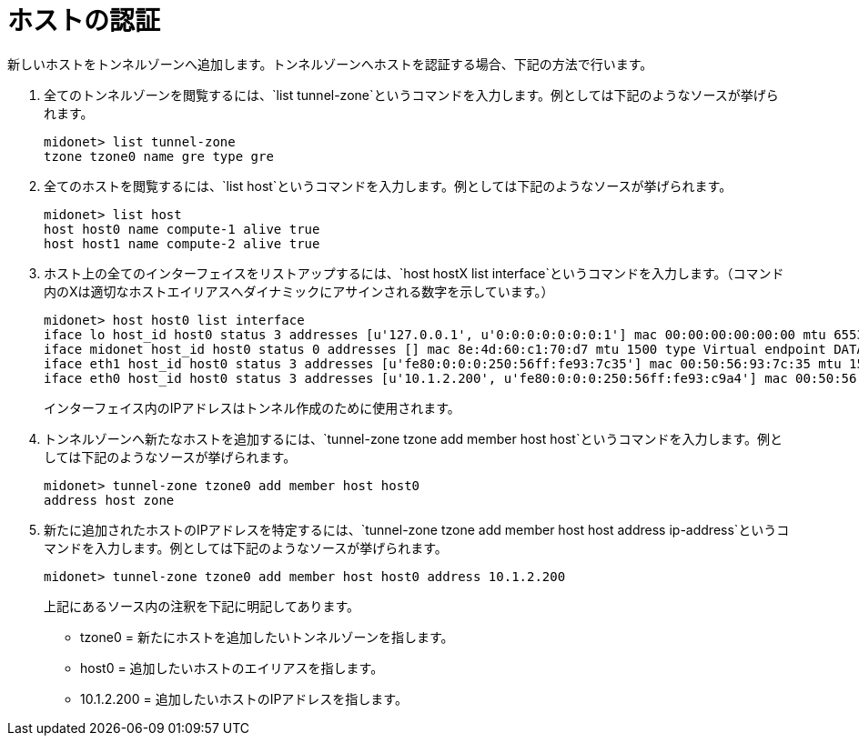 [[admitting_a_host]]

= ホストの認証

新しいホストをトンネルゾーンへ追加します。トンネルゾーンへホストを認証する場合、下記の方法で行います。

. 全てのトンネルゾーンを閲覧するには、`list tunnel-zone`というコマンドを入力します。例としては下記のようなソースが挙げられます。
+
[source]
midonet> list tunnel-zone
tzone tzone0 name gre type gre

. 全てのホストを閲覧するには、`list host`というコマンドを入力します。例としては下記のようなソースが挙げられます。
+
[source]
midonet> list host
host host0 name compute-1 alive true
host host1 name compute-2 alive true

. ホスト上の全てのインターフェイスをリストアップするには、`host hostX list interface`というコマンドを入力します。（コマンド内のXは適切なホストエイリアスへダイナミックにアサインされる数字を示しています。）
+
[source]
midonet> host host0 list interface
iface lo host_id host0 status 3 addresses [u'127.0.0.1', u'0:0:0:0:0:0:0:1'] mac 00:00:00:00:00:00 mtu 65536 type Virtual endpoint LOCALHOST
iface midonet host_id host0 status 0 addresses [] mac 8e:4d:60:c1:70:d7 mtu 1500 type Virtual endpoint DATAPATH
iface eth1 host_id host0 status 3 addresses [u'fe80:0:0:0:250:56ff:fe93:7c35'] mac 00:50:56:93:7c:35 mtu 1500 type Physical endpoint PHYSICAL
iface eth0 host_id host0 status 3 addresses [u'10.1.2.200', u'fe80:0:0:0:250:56ff:fe93:c9a4'] mac 00:50:56:93:c9:a4 mtu 1500 type Physical endpoint PHYSICAL
+
インターフェイス内のIPアドレスはトンネル作成のために使用されます。
. トンネルゾーンへ新たなホストを追加するには、`tunnel-zone tzone add member host host`というコマンドを入力します。例としては下記のようなソースが挙げられます。
+
[source]
midonet> tunnel-zone tzone0 add member host host0
address host zone

. 新たに追加されたホストのIPアドレスを特定するには、`tunnel-zone tzone add member host host address ip-address`というコマンドを入力します。例としては下記のようなソースが挙げられます。
+
[source]
midonet> tunnel-zone tzone0 add member host host0 address 10.1.2.200
+
上記にあるソース内の注釈を下記に明記してあります。
+
* tzone0 = 新たにホストを追加したいトンネルゾーンを指します。
* host0 = 追加したいホストのエイリアスを指します。
* 10.1.2.200 = 追加したいホストのIPアドレスを指します。

